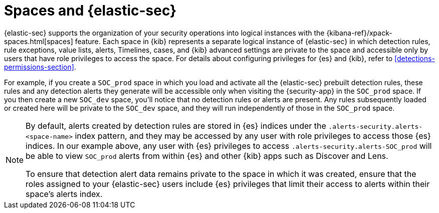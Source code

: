 [[security-spaces]]
= Spaces and {elastic-sec}

{elastic-sec} supports the organization of your security operations into
logical instances with the {kibana-ref}/xpack-spaces.html[spaces]
feature. Each space in {kib} represents a separate logical instance of
{elastic-sec} in which detection rules, rule exceptions, value lists,
alerts, Timelines, cases, and {kib} advanced settings are private to the
space and accessible only by users that have role privileges to
access the space. For details about configuring privileges for
{es} and {kib}, refer to <<detections-permissions-section>>.

For example, if you create a `SOC_prod` space in which you load and
activate all the {elastic-sec} prebuilt detection rules, these rules and
any detection alerts they generate will be accessible only when visiting
the {security-app} in the `SOC_prod` space. If you then create a new
`SOC_dev` space, you'll notice that no detection rules or alerts are
present. Any rules subsequently loaded or created here will be private to
the `SOC_dev` space, and they will run independently of those in the
`SOC_prod` space.

[NOTE]
===== 
By default, alerts created by detection rules are stored in {es} indices
under the `.alerts-security.alerts-<space-name>` index pattern, and they may be
accessed by any user with role privileges to access those
{es} indices. In our example above, any user with {es} privileges to access
`.alerts-security.alerts-SOC_prod` will be able to view `SOC_prod` alerts from
within {es} and other {kib} apps such as Discover and Lens. 

To ensure that detection alert data remains private to the space in which
it was created, ensure that the roles assigned to your {elastic-sec} users
include {es} privileges that limit their access to alerts
within their space's alerts index. 
=====
